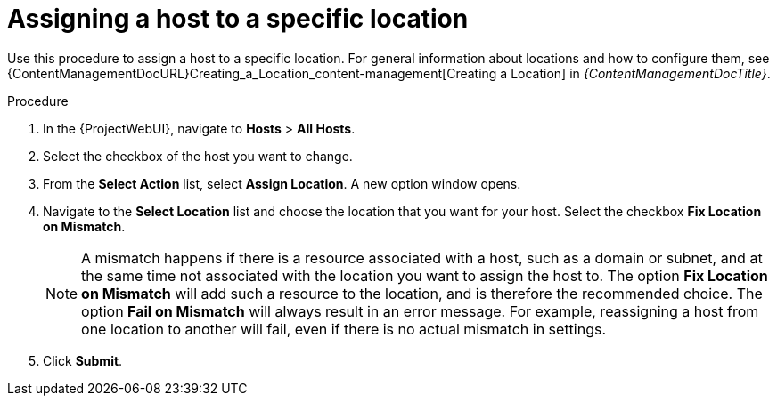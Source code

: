 [id="Assigning_a_Host_to_a_Specific_Location_{context}"]
= Assigning a host to a specific location

Use this procedure to assign a host to a specific location.
For general information about locations and how to configure them, see {ContentManagementDocURL}Creating_a_Location_content-management[Creating a Location] in _{ContentManagementDocTitle}_.

.Procedure
. In the {ProjectWebUI}, navigate to *Hosts* > *All Hosts*.
. Select the checkbox of the host you want to change.
. From the *Select Action* list, select *Assign Location*.
A new option window opens.
. Navigate to the *Select Location* list and choose the location that you want for your host.
Select the checkbox *Fix Location on Mismatch*.
+
[NOTE]
====
A mismatch happens if there is a resource associated with a host, such as a domain or subnet, and at the same time not associated with the location you want to assign the host to.
The option *Fix Location on Mismatch* will add such a resource to the location, and is therefore the recommended choice.
The option *Fail on Mismatch* will always result in an error message.
For example, reassigning a host from one location to another will fail, even if there is no actual mismatch in settings.
====
. Click *Submit*.

